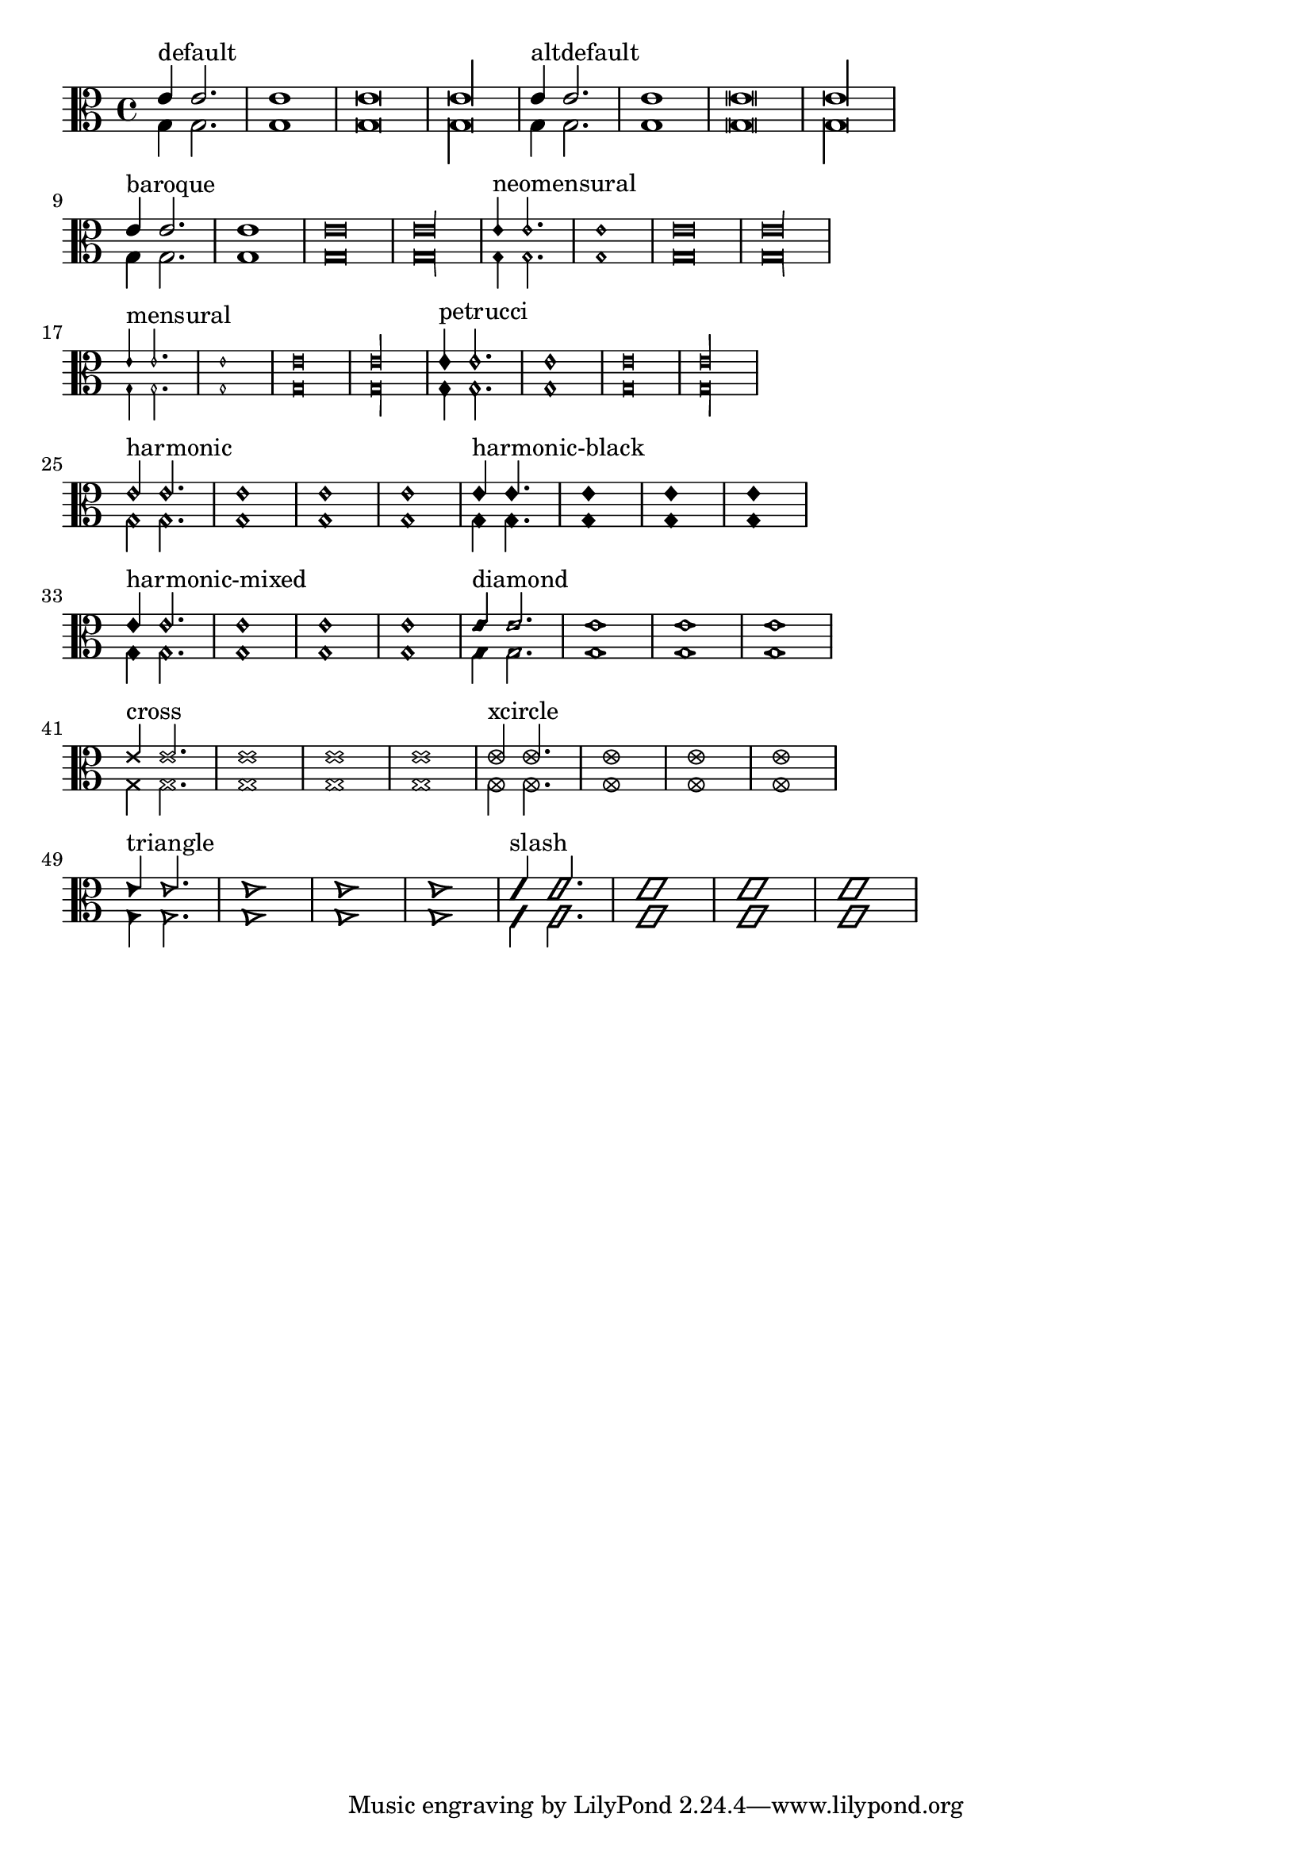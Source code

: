 \version "2.15.12"
\header{
  texidoc="
Note head shapes may be set from several choices.
The stem endings should be adjusted according to the note head.
If you want different note head styles on one stem,
you must create a special context.

Harmonic notes have a different shape and different
dimensions.
"
}

\layout {
  indent = 0.0
  ragged-right = ##t
}

pattern = <<
  \new Voice {
    \override Stem  #'direction = #UP
    e'4 e'2. e'1 e'\breve*1/2 e'\longa*1/4
  }
  \new Voice {
    \override Stem  #'direction = #DOWN
    g4 g2. g1 g\breve*1/2 g\longa*1/4
  }
>>


\transpose c c {
  \clef C

  \override Staff.NoteHead  #'style = #'default
  s1*0^\markup { "default" }
  \pattern

  \override Staff.NoteHead  #'style = #'altdefault
  s1*0^\markup { "altdefault" }
  \pattern

  \break

  \override Staff.NoteHead  #'style = #'baroque
  s1*0^\markup { "baroque" }
  \pattern

  \override Staff.NoteHead  #'style = #'neomensural
  s1*0^\markup { "neomensural" }
  \pattern

  \break

  \override Staff.NoteHead  #'style = #'mensural
  s1*0^\markup { "mensural" }
  \pattern

  \override Staff.NoteHead  #'style = #'petrucci
  s1*0^\markup { "petrucci" }
  \pattern

  \break

  \override Staff.NoteHead  #'style = #'harmonic
  s1*0^\markup { "harmonic" }
  \pattern

  \override Staff.NoteHead  #'style = #'harmonic-black
  s1*0^\markup { "harmonic-black" }
  \pattern

  \break

  \override Staff.NoteHead  #'style = #'harmonic-mixed
  s1*0^\markup { "harmonic-mixed" }
  \pattern

  \override Staff.NoteHead  #'style = #'diamond
  s1*0^\markup { "diamond" }
  \pattern

  \break

  \override Staff.NoteHead  #'style = #'cross
  s1*0^\markup { "cross" }
  \pattern

  \override Staff.NoteHead  #'style = #'xcircle
  s1*0^\markup { "xcircle" }
  \pattern

  \break

  \override Staff.NoteHead  #'style = #'triangle
  s1*0^\markup { "triangle" }
  \pattern

  \override Staff.NoteHead  #'style = #'slash
  s1*0^\markup { "slash" }
  \pattern
}



